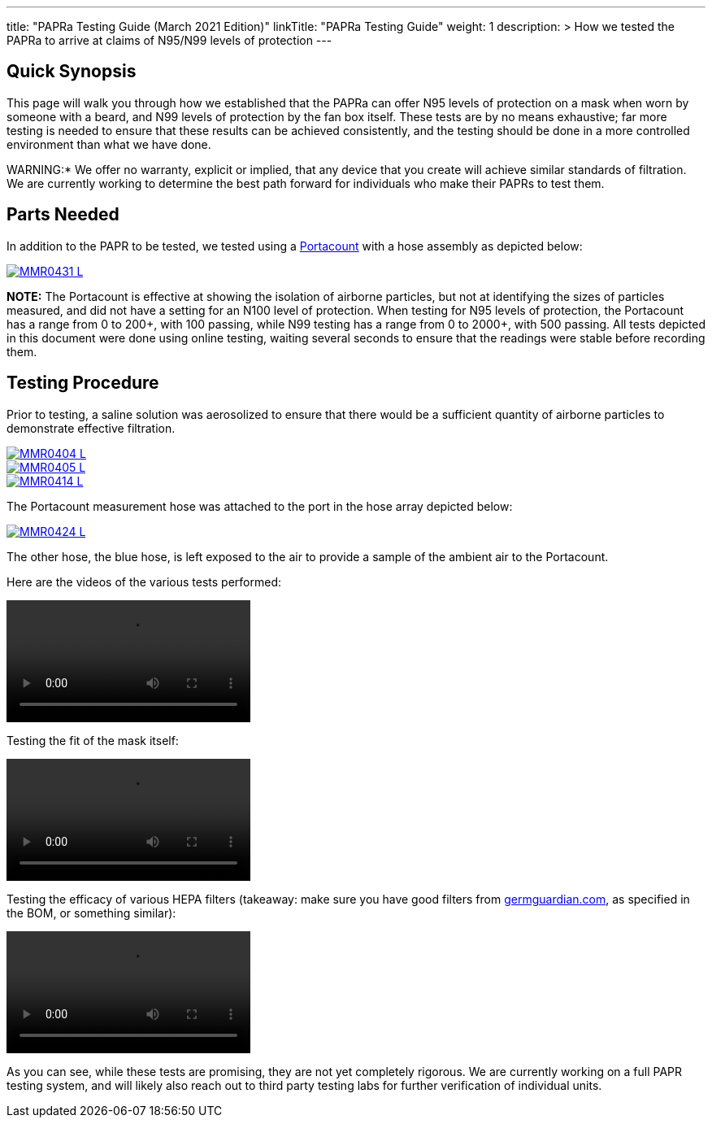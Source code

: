
---
title: "PAPRa Testing Guide (March 2021 Edition)"
linkTitle: "PAPRa Testing Guide"
weight: 1
description: >
  How we tested the PAPRa to arrive at claims of N95/N99 levels of protection
---


:note-caption: :information_source:
:warning-caption: :warning:

== Quick Synopsis

This page will walk you through how we established that the PAPRa can offer N95 levels of protection on a mask when worn by someone with a beard, and N99 levels of protection by the fan box itself.  These tests are by no means exhaustive; far more testing is needed to ensure that these results can be achieved consistently, and the testing should be done in a more controlled environment than what we have done.

WARNING:* We offer no warranty, explicit or implied, that any device that you create will achieve similar standards of filtration.  We are currently working to determine the best path forward for individuals who make their PAPRs to test them.

== Parts Needed

In addition to the PAPR to be tested, we tested using a https://tsi.com/products/respirator-fit-testers/portacount-respirator-fit-tester-8038/[Portacount] with a hose assembly as depicted below:

[link=https://photos.smugmug.com/Tetra-Testing/PAPRa-Build-13-March-2021/i-N5dwqjg/0/a18cf5f4/5K/_MMR0431-5K.jpg]
image::https://photos.smugmug.com/Tetra-Testing/PAPRa-Build-13-March-2021/i-N5dwqjg/0/a18cf5f4/L/_MMR0431-L.jpg[] 

*NOTE:* The Portacount is effective at showing the isolation of airborne particles, but not at identifying the sizes of particles measured, and did not have a setting for an N100 level of protection.  When testing for N95 levels of protection, the Portacount has a range from 0 to 200+, with 100 passing, while N99 testing has a range from 0 to 2000+, with 500 passing.  All tests depicted in this document were done using online testing, waiting several seconds to ensure that the readings were stable before recording them.

== Testing Procedure

Prior to testing, a saline solution was aerosolized to ensure that there would be a sufficient quantity of airborne particles to demonstrate effective filtration.  

[link=https://photos.smugmug.com/Tetra-Testing/PAPRa-Build-13-March-2021/i-h594S5t/0/ab2e7757/5K/_MMR0404-5K.jpg]
image::https://photos.smugmug.com/Tetra-Testing/PAPRa-Build-13-March-2021/i-h594S5t/0/ab2e7757/L/_MMR0404-L.jpg[] 

[link=https://photos.smugmug.com/Tetra-Testing/PAPRa-Build-13-March-2021/i-vJ5rXgW/0/ea8ea9ed/5K/_MMR0405-5K.jpg]
image::https://photos.smugmug.com/Tetra-Testing/PAPRa-Build-13-March-2021/i-vJ5rXgW/0/ea8ea9ed/L/_MMR0405-L.jpg[] 

[link=https://photos.smugmug.com/Tetra-Testing/PAPRa-Build-13-March-2021/i-rwBPpgs/0/e1b9d481/5K/_MMR0414-5K.jpg]
image::https://photos.smugmug.com/Tetra-Testing/PAPRa-Build-13-March-2021/i-rwBPpgs/0/e1b9d481/L/_MMR0414-L.jpg[] 

The Portacount measurement hose was attached to the port in the hose array depicted below:

[link=https://photos.smugmug.com/Tetra-Testing/PAPRa-Build-13-March-2021/i-jjzRxbT/0/5267278f/5K/_MMR0424-5K.jpg]
image::https://photos.smugmug.com/Tetra-Testing/PAPRa-Build-13-March-2021/i-jjzRxbT/0/5267278f/L/_MMR0424-L.jpg[] 

The other hose, the blue hose, is left exposed to the air to provide a sample of the ambient air to the Portacount.

Here are the videos of the various tests performed:

video::https://photos.smugmug.com/Tetra-Testing/PAPRa-Build-13-March-2021/i-Kq8Lp8G/0/37bf76f3/1920/IMG_5191-1920.mp4[]

Testing the fit of the mask itself:

video::https://photos.smugmug.com/Tetra-Testing/PAPRa-Build-13-March-2021/i-QkqNg2x/0/764af364/1920/IMG_5189-1920.mp4[]

Testing the efficacy of various HEPA filters (takeaway: make sure you have good filters from https://germguardian.com[germguardian.com], as specified in the BOM, or something similar):

video::https://photos.smugmug.com/Tetra-Testing/PAPRa-Build-13-March-2021/i-GgKRbwK/0/a835042a/1920/IMG_5188-1920.mp4[]

As you can see, while these tests are promising, they are not yet completely rigorous.  We are currently working on a full PAPR testing system, and will likely also reach out to third party testing labs for further verification of individual units.




